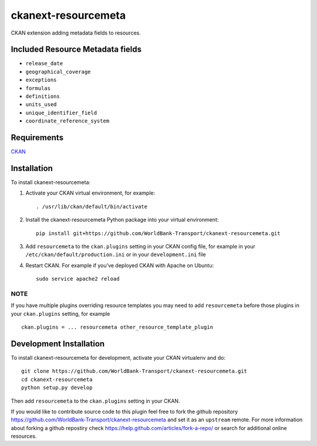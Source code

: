 
====================
ckanext-resourcemeta
====================

CKAN extension adding metadata fields to resources.

----------------------------------
Included Resource Metadata fields
----------------------------------

- ``release_date``
- ``geographical_coverage``
- ``exceptions``
- ``formulas``
- ``definitions``
- ``units_used``
- ``unique_identifier_field``
- ``coordinate_reference_system``

------------
Requirements
------------

CKAN_


------------
Installation
------------

To install ckanext-resourcemeta:

1. Activate your CKAN virtual environment, for example::

     . /usr/lib/ckan/default/bin/activate

2. Install the ckanext-resourcemeta Python package into your virtual environment::

     pip install git+https://github.com/WorldBank-Transport/ckanext-resourcemeta.git

3. Add ``resourcemeta`` to the ``ckan.plugins`` setting in your CKAN
   config file, for example in your ``/etc/ckan/default/production.ini``
   or in your ``development.ini`` file

4. Restart CKAN. For example if you've deployed CKAN with Apache on Ubuntu::

     sudo service apache2 reload

~~~~
NOTE
~~~~
If you have multiple plugins overriding resource templates you may need to add ``resourcemeta``
before those plugins in your ``ckan.plugins`` setting, for example ::

    ckan.plugins = ... resourcemeta other_resource_template_plugin


------------------------
Development Installation
------------------------

To install ckanext-resourcemeta for development, activate your CKAN virtualenv and
do::

    git clone https://github.com/WorldBank-Transport/ckanext-resourcemeta.git
    cd ckanext-resourcemeta
    python setup.py develop

Then add ``resourcemeta`` to the ``ckan.plugins`` setting in your CKAN.


If you would like to contribute source code to this plugin feel free to fork the github repository
https://github.com/WorldBank-Transport/ckanext-resourcemeta and set it as an ``upstream`` remote. For more information about forking a github repostiry check https://help.github.com/articles/fork-a-repo/ or search for additional online resources.


.. _CKAN: http://ckan.org

